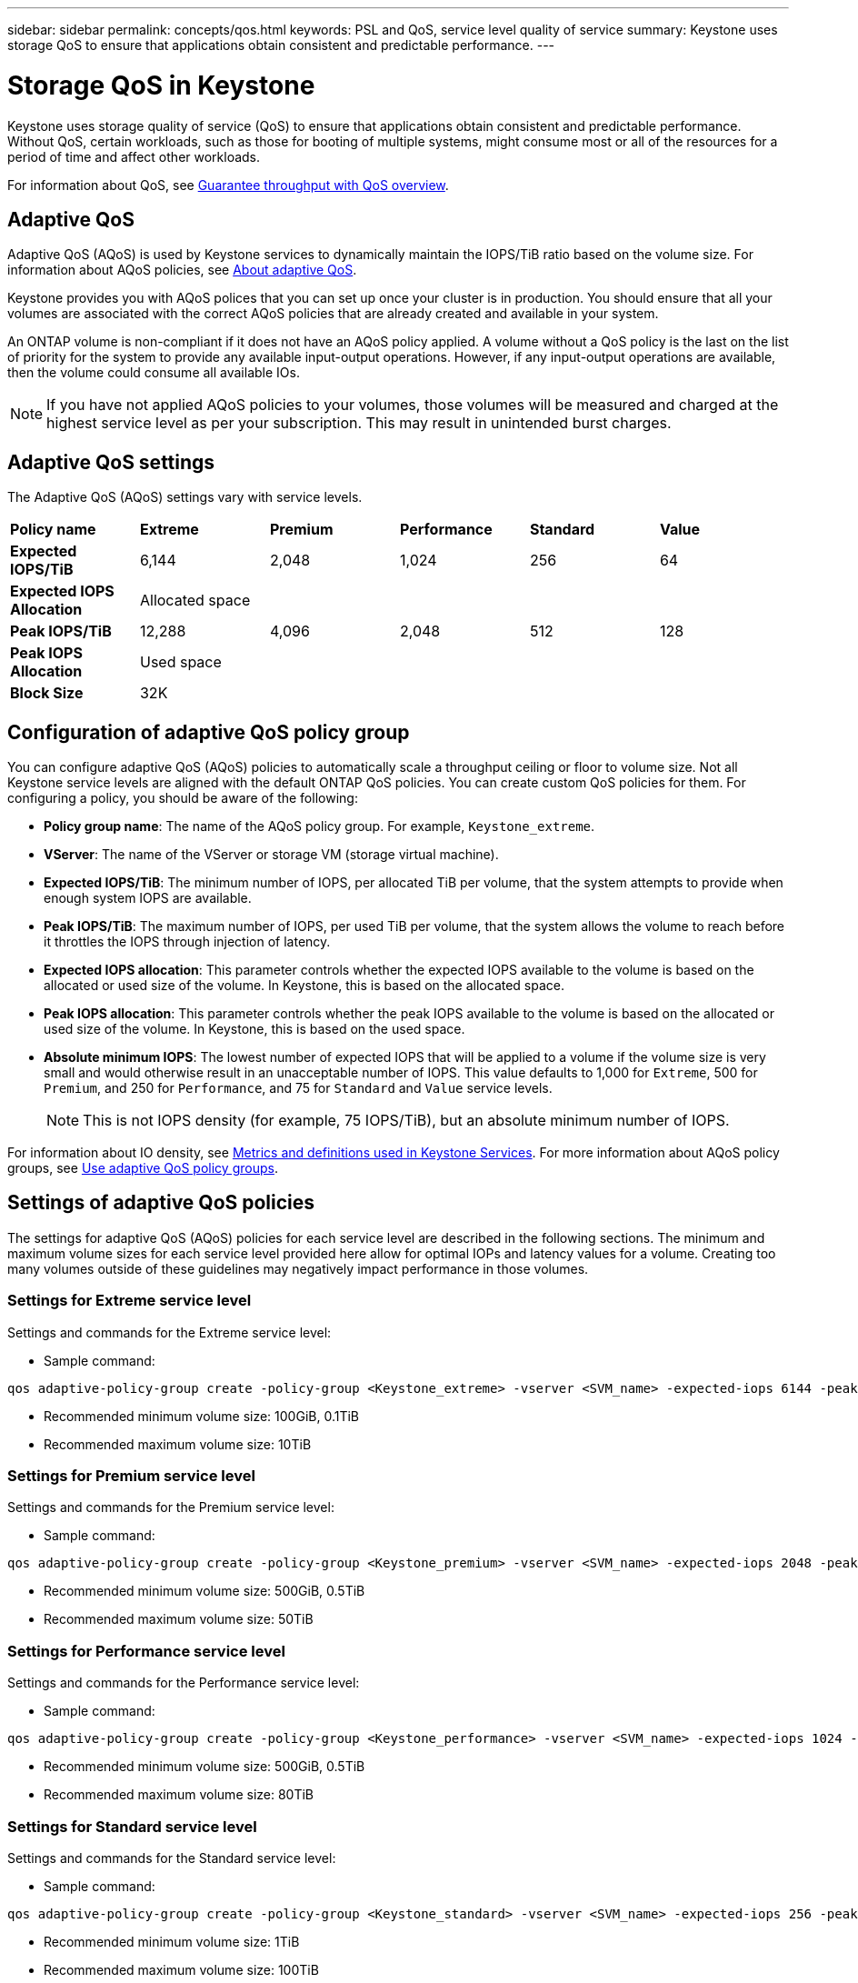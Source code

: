 ---
sidebar: sidebar
permalink: concepts/qos.html
keywords: PSL and QoS, service level quality of service
summary: Keystone uses storage QoS to ensure that applications obtain consistent and predictable performance.
---

= Storage QoS in Keystone
:hardbreaks:
:nofooter:
:icons: font
:linkattrs:
:imagesdir: ../media/

[.lead]
Keystone uses storage quality of service (QoS) to ensure that applications obtain consistent and predictable performance. Without QoS, certain workloads, such as those for booting of multiple systems, might consume most or all of the resources for a period of time and affect other workloads.

For information about QoS, see https://docs.netapp.com/us-en/ontap/performance-admin/guarantee-throughput-qos-task.html[Guarantee throughput with QoS overview^].

== Adaptive QoS
Adaptive QoS (AQoS) is used by Keystone services to dynamically maintain the IOPS/TiB ratio based on the volume size. For information about AQoS policies, see https://docs.netapp.com/us-en/ontap/performance-admin/guarantee-throughput-qos-task.html#about-adaptive-qos[About adaptive QoS^].

Keystone provides you with AQoS polices that you can set up once your cluster is in production. You should ensure that all your volumes are associated with the correct AQoS policies that are already created and available in your system. 

An ONTAP volume is non-compliant if it does not have an AQoS policy applied. A volume without a QoS policy is the last on the list of priority for the system to provide any available input-output operations. However, if any input-output operations are available, then the volume could consume all available IOs.

[NOTE]
If you have not applied AQoS policies to your volumes, those volumes will be measured and charged at the highest service level as per your subscription. This may result in unintended burst charges.

== Adaptive QoS settings

The Adaptive QoS (AQoS) settings vary with service levels.

|===
|*Policy name* | *Extreme* |*Premium* |*Performance* |*Standard* |*Value*
|*Expected IOPS/TiB* |6,144 |2,048 |1,024 |256 |64
|*Expected IOPS Allocation* 
5+| Allocated space
|*Peak IOPS/TiB* |12,288 |4,096 |2,048 |512 |128
|*Peak IOPS Allocation*
5+| Used space
|*Block Size*
5+| 32K

|===

== Configuration of adaptive QoS policy group
You can configure adaptive QoS (AQoS) policies to automatically scale a throughput ceiling or floor to volume size. Not all Keystone service levels are aligned with the default ONTAP QoS policies. You can create custom QoS policies for them. For configuring a policy, you should be aware of the following:

* *Policy group name*: The name of the AQoS policy group. For example, `Keystone_extreme`. 
* *VServer*: The name of the VServer or storage VM (storage virtual machine).
* *Expected IOPS/TiB*: The minimum number of IOPS, per allocated TiB per volume, that the system attempts to provide when enough system IOPS are available. 
* *Peak IOPS/TiB*: The maximum number of IOPS, per used TiB per volume, that the system allows the volume to reach before it throttles the IOPS through injection of latency. 
* *Expected IOPS allocation*: This parameter controls whether the expected IOPS available to the volume is based on the allocated or used size of the volume. In Keystone, this is based on the allocated space.
* *Peak IOPS allocation*: This parameter controls whether the peak IOPS available to the volume is based on the allocated or used size of the volume. In Keystone, this is based on the used space.
* *Absolute minimum IOPS*: The lowest number of expected IOPS that will be applied to a volume if the volume size is very small and would otherwise result in an unacceptable number of IOPS. This value defaults to 1,000 for `Extreme`, 500 for `Premium`, and 250 for `Performance`, and 75 for `Standard` and `Value` service levels. 
[NOTE]
This is not IOPS density (for example, 75 IOPS/TiB), but an absolute minimum number of IOPS. 

For information about IO density, see link:../concepts/metrics.html[Metrics and definitions used in Keystone Services]. For more information about AQoS policy groups, see https://docs.netapp.com/us-en/ontap/performance-admin/adaptive-qos-policy-groups-task.html[Use adaptive QoS policy groups^].

== Settings of adaptive QoS policies
The settings for adaptive QoS (AQoS) policies for each service level are described in the following sections. The minimum and maximum volume sizes for each service level provided here allow for optimal IOPs and latency values for a volume. Creating too many volumes outside of these guidelines may negatively impact performance in those volumes.

=== Settings for Extreme service level
Settings and commands for the Extreme service level:

* Sample command: 
....
qos adaptive-policy-group create -policy-group <Keystone_extreme> -vserver <SVM_name> -expected-iops 6144 -peak-iops 12288 -expected-iops-allocation allocated-space -peak-iops-allocation used-space -block-size 32K -absolute-min-iops 1000
....
* Recommended minimum volume size: 100GiB, 0.1TiB
* Recommended maximum volume size: 10TiB

=== Settings for Premium service level
Settings and commands for the Premium service level:

* Sample command: 
....
qos adaptive-policy-group create -policy-group <Keystone_premium> -vserver <SVM_name> -expected-iops 2048 -peak-iops 4096 -expected-iops-allocation allocated-space -peak-iops-allocation used-space -block-size 32K -absolute-min-iops 500
....
* Recommended minimum volume size: 500GiB, 0.5TiB
* Recommended maximum volume size: 50TiB

=== Settings for Performance service level
Settings and commands for the Performance service level:

* Sample command: 
....
qos adaptive-policy-group create -policy-group <Keystone_performance> -vserver <SVM_name> -expected-iops 1024 -peak-iops 2048 -expected-iops-allocation allocated-space -peak-iops-allocation used-space -block-size 32K -absolute-min-iops 250
....
* Recommended minimum volume size: 500GiB, 0.5TiB
* Recommended maximum volume size: 80TiB

=== Settings for Standard service level
Settings and commands for the Standard service level:

* Sample command: 
....
qos adaptive-policy-group create -policy-group <Keystone_standard> -vserver <SVM_name> -expected-iops 256 -peak-iops 512 -expected-iops-allocation allocated-space -peak-iops-allocation used-space -block-size 32K -absolute-min-iops 75
....
* Recommended minimum volume size: 1TiB
* Recommended maximum volume size: 100TiB

=== Settings for Value service level
Settings and commands for the Value service level:

* Sample command: 
....
qos adaptive-policy-group create -policy-group <Keystone_value> -vserver <SVM_name> -expected-iops 64 -peak-iops 128 -expected-iops-allocation allocated-space -peak-iops-allocation used-space -block-size 32K -absolute-min-iops 75
....
* Recommended minimum volume size: 1TiB
* Recommended maximum volume size: 100TiB

== Block size calculation

Note these points before you calculate the block size by using these settings:

*	IOPS/TiB = MBps/TiB divided by (block size * 1024)
*	Block size is in KB/IO
*	TiB = 1024GiB; GiB = 1024MiB; MiB = 1024KiB; KiB = 1024Bytes; as per base 2
*	TB = 1000GB; GB = 1000MB; MB = 1000KB; KB = 1000Bytes; as per base 10

.Sample block size calculation
To calculate the throughput for a service level, for example `Extreme` service level:

*	Maximum IOPS: 12,288
*	Block size per I/O: 32KB
*	Maximum throughput = (12288 * 32 * 1024) / (1024*1024) = 384MBps/TiB

If a volume has 700GiB of logical used data, the available throughput will be:

`Maximum throughput = 384 * 0.7 = 268.8MBps`




